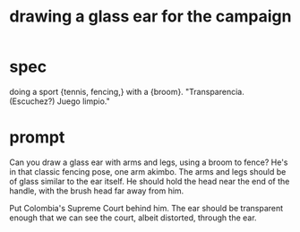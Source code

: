 :PROPERTIES:
:ID:       3e50865d-c7c7-474d-bab7-c831fe965728
:END:
#+title: drawing a glass ear for the campaign
* spec
  doing a sport {tennis, fencing,}
  with a {broom}.
  "Transparencia. (Escuchez?) Juego limpio."
* prompt
Can you draw a glass ear with arms and legs, using a broom to fence? He's in that classic fencing pose, one arm akimbo. The arms and legs should be of glass similar to the ear itself. He should hold the head near the end of the handle, with the brush head far away from him.

Put Colombia's Supreme Court behind him. The ear should be transparent enough that we can see the court, albeit distorted, through the ear.
